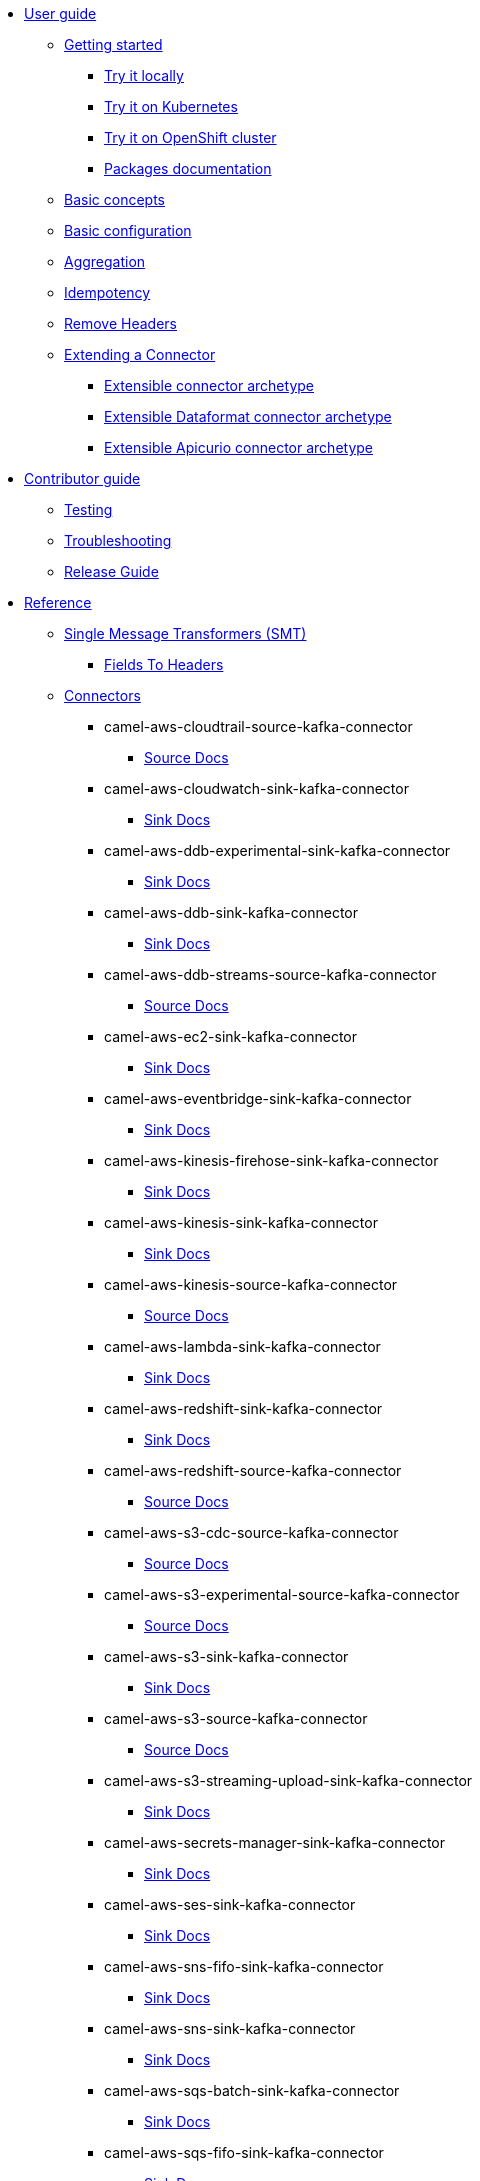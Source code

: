* xref:user-guide/index.adoc[User guide]
** xref:user-guide/index.adoc[Getting started]
*** xref:user-guide/getting-started/try-it-out-locally.adoc[Try it locally]
*** xref:user-guide/getting-started/try-it-out-on-kubernetes.adoc[Try it on Kubernetes]
*** xref:user-guide/getting-started/try-it-out-on-openshift-with-strimzi.adoc[Try it on OpenShift cluster]
*** xref:user-guide/getting-started/getting-started-with-packages.adoc[Packages documentation]
** xref:user-guide/basic-concepts.adoc[Basic concepts]
** xref:user-guide/basic-configuration.adoc[Basic configuration]
** xref:user-guide/aggregation.adoc[Aggregation]
** xref:user-guide/idempotency.adoc[Idempotency]
** xref:user-guide/remove-headers.adoc[Remove Headers]
** xref:user-guide/extending-connector/index.adoc[Extending a Connector]
*** xref:user-guide/extending-connector/archetype-connector.adoc[Extensible connector archetype]
*** xref:user-guide/extending-connector/archetype-dataformat-connector.adoc[Extensible Dataformat connector archetype]
*** xref:user-guide/extending-connector/archetype-apicurio-connector.adoc[Extensible Apicurio connector archetype]
* xref:contributor-guide/index.adoc[Contributor guide]
** xref:contributor-guide/testing.adoc[Testing]
** xref:contributor-guide/troubleshooting.adoc[Troubleshooting]
** xref:contributor-guide/release-guide.adoc[Release Guide]
* xref:reference/index.adoc[Reference]
** xref:reference/transformers/index.adoc[Single Message Transformers (SMT)]
*** xref:reference/transformers/fieldsToHeaders.adoc[Fields To Headers]
** xref:reference/index.adoc[Connectors]
// connectors: START
*** camel-aws-cloudtrail-source-kafka-connector
**** xref:reference/connectors/camel-aws-cloudtrail-source-kafka-source-connector.adoc[Source Docs]
*** camel-aws-cloudwatch-sink-kafka-connector
**** xref:reference/connectors/camel-aws-cloudwatch-sink-kafka-sink-connector.adoc[Sink Docs]
*** camel-aws-ddb-experimental-sink-kafka-connector
**** xref:reference/connectors/camel-aws-ddb-experimental-sink-kafka-sink-connector.adoc[Sink Docs]
*** camel-aws-ddb-sink-kafka-connector
**** xref:reference/connectors/camel-aws-ddb-sink-kafka-sink-connector.adoc[Sink Docs]
*** camel-aws-ddb-streams-source-kafka-connector
**** xref:reference/connectors/camel-aws-ddb-streams-source-kafka-source-connector.adoc[Source Docs]
*** camel-aws-ec2-sink-kafka-connector
**** xref:reference/connectors/camel-aws-ec2-sink-kafka-sink-connector.adoc[Sink Docs]
*** camel-aws-eventbridge-sink-kafka-connector
**** xref:reference/connectors/camel-aws-eventbridge-sink-kafka-sink-connector.adoc[Sink Docs]
*** camel-aws-kinesis-firehose-sink-kafka-connector
**** xref:reference/connectors/camel-aws-kinesis-firehose-sink-kafka-sink-connector.adoc[Sink Docs]
*** camel-aws-kinesis-sink-kafka-connector
**** xref:reference/connectors/camel-aws-kinesis-sink-kafka-sink-connector.adoc[Sink Docs]
*** camel-aws-kinesis-source-kafka-connector
**** xref:reference/connectors/camel-aws-kinesis-source-kafka-source-connector.adoc[Source Docs]
*** camel-aws-lambda-sink-kafka-connector
**** xref:reference/connectors/camel-aws-lambda-sink-kafka-sink-connector.adoc[Sink Docs]
*** camel-aws-redshift-sink-kafka-connector
**** xref:reference/connectors/camel-aws-redshift-sink-kafka-sink-connector.adoc[Sink Docs]
*** camel-aws-redshift-source-kafka-connector
**** xref:reference/connectors/camel-aws-redshift-source-kafka-source-connector.adoc[Source Docs]
*** camel-aws-s3-cdc-source-kafka-connector
**** xref:reference/connectors/camel-aws-s3-cdc-source-kafka-source-connector.adoc[Source Docs]
*** camel-aws-s3-experimental-source-kafka-connector
**** xref:reference/connectors/camel-aws-s3-experimental-source-kafka-source-connector.adoc[Source Docs]
*** camel-aws-s3-sink-kafka-connector
**** xref:reference/connectors/camel-aws-s3-sink-kafka-sink-connector.adoc[Sink Docs]
*** camel-aws-s3-source-kafka-connector
**** xref:reference/connectors/camel-aws-s3-source-kafka-source-connector.adoc[Source Docs]
*** camel-aws-s3-streaming-upload-sink-kafka-connector
**** xref:reference/connectors/camel-aws-s3-streaming-upload-sink-kafka-sink-connector.adoc[Sink Docs]
*** camel-aws-secrets-manager-sink-kafka-connector
**** xref:reference/connectors/camel-aws-secrets-manager-sink-kafka-sink-connector.adoc[Sink Docs]
*** camel-aws-ses-sink-kafka-connector
**** xref:reference/connectors/camel-aws-ses-sink-kafka-sink-connector.adoc[Sink Docs]
*** camel-aws-sns-fifo-sink-kafka-connector
**** xref:reference/connectors/camel-aws-sns-fifo-sink-kafka-sink-connector.adoc[Sink Docs]
*** camel-aws-sns-sink-kafka-connector
**** xref:reference/connectors/camel-aws-sns-sink-kafka-sink-connector.adoc[Sink Docs]
*** camel-aws-sqs-batch-sink-kafka-connector
**** xref:reference/connectors/camel-aws-sqs-batch-sink-kafka-sink-connector.adoc[Sink Docs]
*** camel-aws-sqs-fifo-sink-kafka-connector
**** xref:reference/connectors/camel-aws-sqs-fifo-sink-kafka-sink-connector.adoc[Sink Docs]
*** camel-aws-sqs-sink-kafka-connector
**** xref:reference/connectors/camel-aws-sqs-sink-kafka-sink-connector.adoc[Sink Docs]
*** camel-aws-sqs-source-kafka-connector
**** xref:reference/connectors/camel-aws-sqs-source-kafka-source-connector.adoc[Source Docs]
*** camel-aws2-iam-kafka-connector
**** xref:reference/connectors/camel-aws2-iam-kafka-sink-connector.adoc[Sink Docs]
*** camel-aws2-kms-kafka-connector
**** xref:reference/connectors/camel-aws2-kms-kafka-sink-connector.adoc[Sink Docs]
*** camel-azure-cosmosdb-source-kafka-connector
**** xref:reference/connectors/camel-azure-cosmosdb-source-kafka-source-connector.adoc[Source Docs]
*** camel-azure-eventhubs-sink-kafka-connector
**** xref:reference/connectors/camel-azure-eventhubs-sink-kafka-sink-connector.adoc[Sink Docs]
*** camel-azure-eventhubs-source-kafka-connector
**** xref:reference/connectors/camel-azure-eventhubs-source-kafka-source-connector.adoc[Source Docs]
*** camel-azure-functions-sink-kafka-connector
**** xref:reference/connectors/camel-azure-functions-sink-kafka-sink-connector.adoc[Sink Docs]
*** camel-azure-servicebus-sink-kafka-connector
**** xref:reference/connectors/camel-azure-servicebus-sink-kafka-sink-connector.adoc[Sink Docs]
*** camel-azure-servicebus-source-kafka-connector
**** xref:reference/connectors/camel-azure-servicebus-source-kafka-source-connector.adoc[Source Docs]
*** camel-azure-storage-blob-cdc-source-kafka-connector
**** xref:reference/connectors/camel-azure-storage-blob-cdc-source-kafka-source-connector.adoc[Source Docs]
*** camel-azure-storage-blob-changefeed-source-kafka-connector
**** xref:reference/connectors/camel-azure-storage-blob-changefeed-source-kafka-source-connector.adoc[Source Docs]
*** camel-azure-storage-blob-sink-kafka-connector
**** xref:reference/connectors/camel-azure-storage-blob-sink-kafka-sink-connector.adoc[Sink Docs]
*** camel-azure-storage-blob-source-kafka-connector
**** xref:reference/connectors/camel-azure-storage-blob-source-kafka-source-connector.adoc[Source Docs]
*** camel-azure-storage-queue-sink-kafka-connector
**** xref:reference/connectors/camel-azure-storage-queue-sink-kafka-sink-connector.adoc[Sink Docs]
*** camel-azure-storage-queue-source-kafka-connector
**** xref:reference/connectors/camel-azure-storage-queue-source-kafka-source-connector.adoc[Source Docs]
*** camel-beer-source-kafka-connector
**** xref:reference/connectors/camel-beer-source-kafka-source-connector.adoc[Source Docs]
*** camel-bitcoin-source-kafka-connector
**** xref:reference/connectors/camel-bitcoin-source-kafka-source-connector.adoc[Source Docs]
*** camel-cassandra-sink-kafka-connector
**** xref:reference/connectors/camel-cassandra-sink-kafka-sink-connector.adoc[Sink Docs]
*** camel-cassandra-source-kafka-connector
**** xref:reference/connectors/camel-cassandra-source-kafka-source-connector.adoc[Source Docs]
*** camel-ceph-sink-kafka-connector
**** xref:reference/connectors/camel-ceph-sink-kafka-sink-connector.adoc[Sink Docs]
*** camel-ceph-source-kafka-connector
**** xref:reference/connectors/camel-ceph-source-kafka-source-connector.adoc[Source Docs]
*** camel-chuck-norris-source-kafka-connector
**** xref:reference/connectors/camel-chuck-norris-source-kafka-source-connector.adoc[Source Docs]
*** camel-couchbase-sink-kafka-connector
**** xref:reference/connectors/camel-couchbase-sink-kafka-sink-connector.adoc[Sink Docs]
*** camel-cron-source-kafka-connector
**** xref:reference/connectors/camel-cron-source-kafka-source-connector.adoc[Source Docs]
*** camel-cxf-kafka-connector
**** xref:reference/connectors/camel-cxf-kafka-source-connector.adoc[Source Docs]
**** xref:reference/connectors/camel-cxf-kafka-sink-connector.adoc[Sink Docs]
*** camel-cxfrs-kafka-connector
**** xref:reference/connectors/camel-cxfrs-kafka-source-connector.adoc[Source Docs]
**** xref:reference/connectors/camel-cxfrs-kafka-sink-connector.adoc[Sink Docs]
*** camel-dropbox-sink-kafka-connector
**** xref:reference/connectors/camel-dropbox-sink-kafka-sink-connector.adoc[Sink Docs]
*** camel-dropbox-source-kafka-connector
**** xref:reference/connectors/camel-dropbox-source-kafka-source-connector.adoc[Source Docs]
*** camel-earthquake-source-kafka-connector
**** xref:reference/connectors/camel-earthquake-source-kafka-source-connector.adoc[Source Docs]
*** camel-elasticsearch-index-sink-kafka-connector
**** xref:reference/connectors/camel-elasticsearch-index-sink-kafka-sink-connector.adoc[Sink Docs]
*** camel-elasticsearch-search-source-kafka-connector
**** xref:reference/connectors/camel-elasticsearch-search-source-kafka-source-connector.adoc[Source Docs]
*** camel-exec-sink-kafka-connector
**** xref:reference/connectors/camel-exec-sink-kafka-sink-connector.adoc[Sink Docs]
*** camel-fhir-source-kafka-connector
**** xref:reference/connectors/camel-fhir-source-kafka-source-connector.adoc[Source Docs]
*** camel-file-kafka-connector
**** xref:reference/connectors/camel-file-kafka-source-connector.adoc[Source Docs]
**** xref:reference/connectors/camel-file-kafka-sink-connector.adoc[Sink Docs]
*** camel-file-watch-source-kafka-connector
**** xref:reference/connectors/camel-file-watch-source-kafka-source-connector.adoc[Source Docs]
*** camel-ftp-sink-kafka-connector
**** xref:reference/connectors/camel-ftp-sink-kafka-sink-connector.adoc[Sink Docs]
*** camel-ftp-source-kafka-connector
**** xref:reference/connectors/camel-ftp-source-kafka-source-connector.adoc[Source Docs]
*** camel-ftps-sink-kafka-connector
**** xref:reference/connectors/camel-ftps-sink-kafka-sink-connector.adoc[Sink Docs]
*** camel-ftps-source-kafka-connector
**** xref:reference/connectors/camel-ftps-source-kafka-source-connector.adoc[Source Docs]
*** camel-github-commit-source-kafka-connector
**** xref:reference/connectors/camel-github-commit-source-kafka-source-connector.adoc[Source Docs]
*** camel-github-event-source-kafka-connector
**** xref:reference/connectors/camel-github-event-source-kafka-source-connector.adoc[Source Docs]
*** camel-github-pullrequest-comment-source-kafka-connector
**** xref:reference/connectors/camel-github-pullrequest-comment-source-kafka-source-connector.adoc[Source Docs]
*** camel-github-pullrequest-source-kafka-connector
**** xref:reference/connectors/camel-github-pullrequest-source-kafka-source-connector.adoc[Source Docs]
*** camel-github-tag-source-kafka-connector
**** xref:reference/connectors/camel-github-tag-source-kafka-source-connector.adoc[Source Docs]
*** camel-google-bigquery-sink-kafka-connector
**** xref:reference/connectors/camel-google-bigquery-sink-kafka-sink-connector.adoc[Sink Docs]
*** camel-google-calendar-source-kafka-connector
**** xref:reference/connectors/camel-google-calendar-source-kafka-source-connector.adoc[Source Docs]
*** camel-google-functions-sink-kafka-connector
**** xref:reference/connectors/camel-google-functions-sink-kafka-sink-connector.adoc[Sink Docs]
*** camel-google-mail-source-kafka-connector
**** xref:reference/connectors/camel-google-mail-source-kafka-source-connector.adoc[Source Docs]
*** camel-google-pubsub-sink-kafka-connector
**** xref:reference/connectors/camel-google-pubsub-sink-kafka-sink-connector.adoc[Sink Docs]
*** camel-google-pubsub-source-kafka-connector
**** xref:reference/connectors/camel-google-pubsub-source-kafka-source-connector.adoc[Source Docs]
*** camel-google-sheets-source-kafka-connector
**** xref:reference/connectors/camel-google-sheets-source-kafka-source-connector.adoc[Source Docs]
*** camel-google-storage-cdc-source-kafka-connector
**** xref:reference/connectors/camel-google-storage-cdc-source-kafka-source-connector.adoc[Source Docs]
*** camel-google-storage-sink-kafka-connector
**** xref:reference/connectors/camel-google-storage-sink-kafka-sink-connector.adoc[Sink Docs]
*** camel-google-storage-source-kafka-connector
**** xref:reference/connectors/camel-google-storage-source-kafka-source-connector.adoc[Source Docs]
*** camel-hdfs-kafka-connector
**** xref:reference/connectors/camel-hdfs-kafka-source-connector.adoc[Source Docs]
**** xref:reference/connectors/camel-hdfs-kafka-sink-connector.adoc[Sink Docs]
*** camel-http-secured-sink-kafka-connector
**** xref:reference/connectors/camel-http-secured-sink-kafka-sink-connector.adoc[Sink Docs]
*** camel-http-secured-source-kafka-connector
**** xref:reference/connectors/camel-http-secured-source-kafka-source-connector.adoc[Source Docs]
*** camel-http-sink-kafka-connector
**** xref:reference/connectors/camel-http-sink-kafka-sink-connector.adoc[Sink Docs]
*** camel-http-source-kafka-connector
**** xref:reference/connectors/camel-http-source-kafka-source-connector.adoc[Source Docs]
*** camel-https-kafka-connector
**** xref:reference/connectors/camel-https-kafka-sink-connector.adoc[Sink Docs]
*** camel-infinispan-sink-kafka-connector
**** xref:reference/connectors/camel-infinispan-sink-kafka-sink-connector.adoc[Sink Docs]
*** camel-infinispan-source-kafka-connector
**** xref:reference/connectors/camel-infinispan-source-kafka-source-connector.adoc[Source Docs]
*** camel-jdbc-kafka-connector
**** xref:reference/connectors/camel-jdbc-kafka-sink-connector.adoc[Sink Docs]
*** camel-jira-add-comment-sink-kafka-connector
**** xref:reference/connectors/camel-jira-add-comment-sink-kafka-sink-connector.adoc[Sink Docs]
*** camel-jira-add-issue-sink-kafka-connector
**** xref:reference/connectors/camel-jira-add-issue-sink-kafka-sink-connector.adoc[Sink Docs]
*** camel-jira-oauth-source-kafka-connector
**** xref:reference/connectors/camel-jira-oauth-source-kafka-source-connector.adoc[Source Docs]
*** camel-jira-source-kafka-connector
**** xref:reference/connectors/camel-jira-source-kafka-source-connector.adoc[Source Docs]
*** camel-jira-transition-issue-sink-kafka-connector
**** xref:reference/connectors/camel-jira-transition-issue-sink-kafka-sink-connector.adoc[Sink Docs]
*** camel-jira-update-issue-sink-kafka-connector
**** xref:reference/connectors/camel-jira-update-issue-sink-kafka-sink-connector.adoc[Sink Docs]
*** camel-jms-amqp-10-sink-kafka-connector
**** xref:reference/connectors/camel-jms-amqp-10-sink-kafka-sink-connector.adoc[Sink Docs]
*** camel-jms-amqp-10-source-kafka-connector
**** xref:reference/connectors/camel-jms-amqp-10-source-kafka-source-connector.adoc[Source Docs]
*** camel-jms-apache-activemq-sink-kafka-connector
**** xref:reference/connectors/camel-jms-apache-activemq-sink-kafka-sink-connector.adoc[Sink Docs]
*** camel-jms-apache-activemq-source-kafka-connector
**** xref:reference/connectors/camel-jms-apache-activemq-source-kafka-source-connector.adoc[Source Docs]
*** camel-jms-apache-artemis-sink-kafka-connector
**** xref:reference/connectors/camel-jms-apache-artemis-sink-kafka-sink-connector.adoc[Sink Docs]
*** camel-jms-apache-artemis-source-kafka-connector
**** xref:reference/connectors/camel-jms-apache-artemis-source-kafka-source-connector.adoc[Source Docs]
*** camel-jms-ibm-mq-sink-kafka-connector
**** xref:reference/connectors/camel-jms-ibm-mq-sink-kafka-sink-connector.adoc[Sink Docs]
*** camel-jms-ibm-mq-source-kafka-connector
**** xref:reference/connectors/camel-jms-ibm-mq-source-kafka-source-connector.adoc[Source Docs]
*** camel-kafka-not-secured-sink-kafka-connector
**** xref:reference/connectors/camel-kafka-not-secured-sink-kafka-sink-connector.adoc[Sink Docs]
*** camel-kafka-not-secured-source-kafka-connector
**** xref:reference/connectors/camel-kafka-not-secured-source-kafka-source-connector.adoc[Source Docs]
*** camel-kafka-sink-kafka-connector
**** xref:reference/connectors/camel-kafka-sink-kafka-sink-connector.adoc[Sink Docs]
*** camel-kafka-source-kafka-connector
**** xref:reference/connectors/camel-kafka-source-kafka-source-connector.adoc[Source Docs]
*** camel-kafka-ssl-sink-kafka-connector
**** xref:reference/connectors/camel-kafka-ssl-sink-kafka-sink-connector.adoc[Sink Docs]
*** camel-kafka-ssl-source-kafka-connector
**** xref:reference/connectors/camel-kafka-ssl-source-kafka-source-connector.adoc[Source Docs]
*** camel-kubernetes-namespaces-source-kafka-connector
**** xref:reference/connectors/camel-kubernetes-namespaces-source-kafka-source-connector.adoc[Source Docs]
*** camel-kubernetes-nodes-source-kafka-connector
**** xref:reference/connectors/camel-kubernetes-nodes-source-kafka-source-connector.adoc[Source Docs]
*** camel-kubernetes-pods-source-kafka-connector
**** xref:reference/connectors/camel-kubernetes-pods-source-kafka-source-connector.adoc[Source Docs]
*** camel-log-sink-kafka-connector
**** xref:reference/connectors/camel-log-sink-kafka-sink-connector.adoc[Sink Docs]
*** camel-mail-imap-source-kafka-connector
**** xref:reference/connectors/camel-mail-imap-source-kafka-source-connector.adoc[Source Docs]
*** camel-mail-sink-kafka-connector
**** xref:reference/connectors/camel-mail-sink-kafka-sink-connector.adoc[Sink Docs]
*** camel-mariadb-sink-kafka-connector
**** xref:reference/connectors/camel-mariadb-sink-kafka-sink-connector.adoc[Sink Docs]
*** camel-mariadb-source-kafka-connector
**** xref:reference/connectors/camel-mariadb-source-kafka-source-connector.adoc[Source Docs]
*** camel-minio-sink-kafka-connector
**** xref:reference/connectors/camel-minio-sink-kafka-sink-connector.adoc[Sink Docs]
*** camel-minio-source-kafka-connector
**** xref:reference/connectors/camel-minio-source-kafka-source-connector.adoc[Source Docs]
*** camel-mongodb-changes-stream-source-kafka-connector
**** xref:reference/connectors/camel-mongodb-changes-stream-source-kafka-source-connector.adoc[Source Docs]
*** camel-mongodb-sink-kafka-connector
**** xref:reference/connectors/camel-mongodb-sink-kafka-sink-connector.adoc[Sink Docs]
*** camel-mongodb-source-kafka-connector
**** xref:reference/connectors/camel-mongodb-source-kafka-source-connector.adoc[Source Docs]
*** camel-mqtt-sink-kafka-connector
**** xref:reference/connectors/camel-mqtt-sink-kafka-sink-connector.adoc[Sink Docs]
*** camel-mqtt-source-kafka-connector
**** xref:reference/connectors/camel-mqtt-source-kafka-source-connector.adoc[Source Docs]
*** camel-mqtt5-sink-kafka-connector
**** xref:reference/connectors/camel-mqtt5-sink-kafka-sink-connector.adoc[Sink Docs]
*** camel-mqtt5-source-kafka-connector
**** xref:reference/connectors/camel-mqtt5-source-kafka-source-connector.adoc[Source Docs]
*** camel-ms-exchange-online-imap-oauth-source-kafka-connector
**** xref:reference/connectors/camel-ms-exchange-online-imap-oauth-source-kafka-source-connector.adoc[Source Docs]
*** camel-mysql-sink-kafka-connector
**** xref:reference/connectors/camel-mysql-sink-kafka-sink-connector.adoc[Sink Docs]
*** camel-mysql-source-kafka-connector
**** xref:reference/connectors/camel-mysql-source-kafka-source-connector.adoc[Source Docs]
*** camel-nats-sink-kafka-connector
**** xref:reference/connectors/camel-nats-sink-kafka-sink-connector.adoc[Sink Docs]
*** camel-nats-source-kafka-connector
**** xref:reference/connectors/camel-nats-source-kafka-source-connector.adoc[Source Docs]
*** camel-netty-http-kafka-connector
**** xref:reference/connectors/camel-netty-http-kafka-source-connector.adoc[Source Docs]
**** xref:reference/connectors/camel-netty-http-kafka-sink-connector.adoc[Sink Docs]
*** camel-netty-kafka-connector
**** xref:reference/connectors/camel-netty-kafka-source-connector.adoc[Source Docs]
**** xref:reference/connectors/camel-netty-kafka-sink-connector.adoc[Sink Docs]
*** camel-oracle-database-sink-kafka-connector
**** xref:reference/connectors/camel-oracle-database-sink-kafka-sink-connector.adoc[Sink Docs]
*** camel-oracle-database-source-kafka-connector
**** xref:reference/connectors/camel-oracle-database-source-kafka-source-connector.adoc[Source Docs]
*** camel-postgresql-sink-kafka-connector
**** xref:reference/connectors/camel-postgresql-sink-kafka-sink-connector.adoc[Sink Docs]
*** camel-postgresql-source-kafka-connector
**** xref:reference/connectors/camel-postgresql-source-kafka-source-connector.adoc[Source Docs]
*** camel-pulsar-sink-kafka-connector
**** xref:reference/connectors/camel-pulsar-sink-kafka-sink-connector.adoc[Sink Docs]
*** camel-pulsar-source-kafka-connector
**** xref:reference/connectors/camel-pulsar-source-kafka-source-connector.adoc[Source Docs]
*** camel-rabbitmq-source-kafka-connector
**** xref:reference/connectors/camel-rabbitmq-source-kafka-source-connector.adoc[Source Docs]
*** camel-redis-sink-kafka-connector
**** xref:reference/connectors/camel-redis-sink-kafka-sink-connector.adoc[Sink Docs]
*** camel-redis-source-kafka-connector
**** xref:reference/connectors/camel-redis-source-kafka-source-connector.adoc[Source Docs]
*** camel-rest-openapi-sink-kafka-connector
**** xref:reference/connectors/camel-rest-openapi-sink-kafka-sink-connector.adoc[Sink Docs]
*** camel-salesforce-create-sink-kafka-connector
**** xref:reference/connectors/camel-salesforce-create-sink-kafka-sink-connector.adoc[Sink Docs]
*** camel-salesforce-delete-sink-kafka-connector
**** xref:reference/connectors/camel-salesforce-delete-sink-kafka-sink-connector.adoc[Sink Docs]
*** camel-salesforce-source-kafka-connector
**** xref:reference/connectors/camel-salesforce-source-kafka-source-connector.adoc[Source Docs]
*** camel-salesforce-update-sink-kafka-connector
**** xref:reference/connectors/camel-salesforce-update-sink-kafka-sink-connector.adoc[Sink Docs]
*** camel-scp-sink-kafka-connector
**** xref:reference/connectors/camel-scp-sink-kafka-sink-connector.adoc[Sink Docs]
*** camel-sftp-sink-kafka-connector
**** xref:reference/connectors/camel-sftp-sink-kafka-sink-connector.adoc[Sink Docs]
*** camel-sftp-source-kafka-connector
**** xref:reference/connectors/camel-sftp-source-kafka-source-connector.adoc[Source Docs]
*** camel-sjms2-kafka-connector
**** xref:reference/connectors/camel-sjms2-kafka-source-connector.adoc[Source Docs]
**** xref:reference/connectors/camel-sjms2-kafka-sink-connector.adoc[Sink Docs]
*** camel-slack-sink-kafka-connector
**** xref:reference/connectors/camel-slack-sink-kafka-sink-connector.adoc[Sink Docs]
*** camel-slack-source-kafka-connector
**** xref:reference/connectors/camel-slack-source-kafka-source-connector.adoc[Source Docs]
*** camel-solr-sink-kafka-connector
**** xref:reference/connectors/camel-solr-sink-kafka-sink-connector.adoc[Sink Docs]
*** camel-solr-source-kafka-connector
**** xref:reference/connectors/camel-solr-source-kafka-source-connector.adoc[Source Docs]
*** camel-splunk-hec-sink-kafka-connector
**** xref:reference/connectors/camel-splunk-hec-sink-kafka-sink-connector.adoc[Sink Docs]
*** camel-splunk-sink-kafka-connector
**** xref:reference/connectors/camel-splunk-sink-kafka-sink-connector.adoc[Sink Docs]
*** camel-splunk-source-kafka-connector
**** xref:reference/connectors/camel-splunk-source-kafka-source-connector.adoc[Source Docs]
*** camel-sqlserver-sink-kafka-connector
**** xref:reference/connectors/camel-sqlserver-sink-kafka-sink-connector.adoc[Sink Docs]
*** camel-sqlserver-source-kafka-connector
**** xref:reference/connectors/camel-sqlserver-source-kafka-source-connector.adoc[Source Docs]
*** camel-ssh-sink-kafka-connector
**** xref:reference/connectors/camel-ssh-sink-kafka-sink-connector.adoc[Sink Docs]
*** camel-ssh-source-kafka-connector
**** xref:reference/connectors/camel-ssh-source-kafka-source-connector.adoc[Source Docs]
*** camel-syslog-kafka-connector
**** xref:reference/connectors/camel-syslog-kafka-source-connector.adoc[Source Docs]
**** xref:reference/connectors/camel-syslog-kafka-sink-connector.adoc[Sink Docs]
*** camel-telegram-sink-kafka-connector
**** xref:reference/connectors/camel-telegram-sink-kafka-sink-connector.adoc[Sink Docs]
*** camel-telegram-source-kafka-connector
**** xref:reference/connectors/camel-telegram-source-kafka-source-connector.adoc[Source Docs]
*** camel-timer-source-kafka-connector
**** xref:reference/connectors/camel-timer-source-kafka-source-connector.adoc[Source Docs]
*** camel-twitter-directmessage-source-kafka-connector
**** xref:reference/connectors/camel-twitter-directmessage-source-kafka-source-connector.adoc[Source Docs]
*** camel-twitter-search-source-kafka-connector
**** xref:reference/connectors/camel-twitter-search-source-kafka-source-connector.adoc[Source Docs]
*** camel-twitter-timeline-source-kafka-connector
**** xref:reference/connectors/camel-twitter-timeline-source-kafka-source-connector.adoc[Source Docs]
*** camel-webhook-source-kafka-connector
**** xref:reference/connectors/camel-webhook-source-kafka-source-connector.adoc[Source Docs]
*** camel-websocket-source-kafka-connector
**** xref:reference/connectors/camel-websocket-source-kafka-source-connector.adoc[Source Docs]
*** camel-wttrin-source-kafka-connector
**** xref:reference/connectors/camel-wttrin-source-kafka-source-connector.adoc[Source Docs]
// connectors: END

